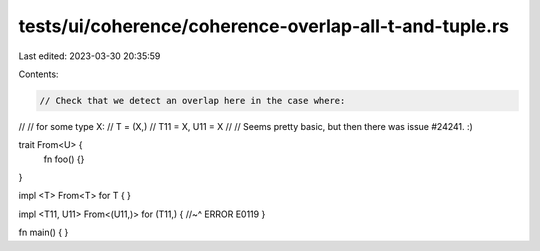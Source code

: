 tests/ui/coherence/coherence-overlap-all-t-and-tuple.rs
=======================================================

Last edited: 2023-03-30 20:35:59

Contents:

.. code-block:: rs

    // Check that we detect an overlap here in the case where:
//
//    for some type X:
//      T = (X,)
//      T11 = X, U11 = X
//
// Seems pretty basic, but then there was issue #24241. :)

trait From<U> {
    fn foo() {}
}

impl <T> From<T> for T {
}

impl <T11, U11> From<(U11,)> for (T11,) {
//~^ ERROR E0119
}

fn main() { }


